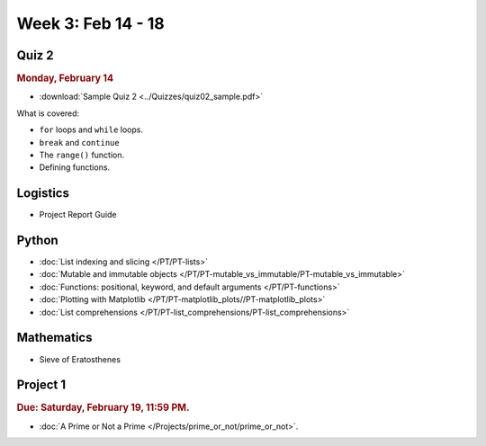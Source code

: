 Week 3: Feb 14 - 18
====================

Quiz 2
~~~~~~

.. rubric:: Monday, February 14

* :download:`Sample Quiz 2 <../Quizzes/quiz02_sample.pdf>`

What is covered:

* ``for`` loops and ``while`` loops.
* ``break`` and ``continue``
* The ``range()`` function.
* Defining functions.

Logistics
~~~~~~~~~

* Project Report Guide

Python
~~~~~~

* :doc:`List indexing and slicing </PT/PT-lists>`
* :doc:`Mutable and immutable objects </PT/PT-mutable_vs_immutable/PT-mutable_vs_immutable>`
* :doc:`Functions: positional, keyword, and default arguments </PT/PT-functions>`
* :doc:`Plotting with Matplotlib </PT/PT-matplotlib_plots//PT-matplotlib_plots>`
* :doc:`List comprehensions </PT/PT-list_comprehensions/PT-list_comprehensions>`


Mathematics
~~~~~~~~~~~

* Sieve of Eratosthenes

Project 1
~~~~~~~~~

.. rubric:: Due: Saturday, February 19, 11:59 PM.

* :doc:`A Prime or Not a Prime </Projects/prime_or_not/prime_or_not>`.